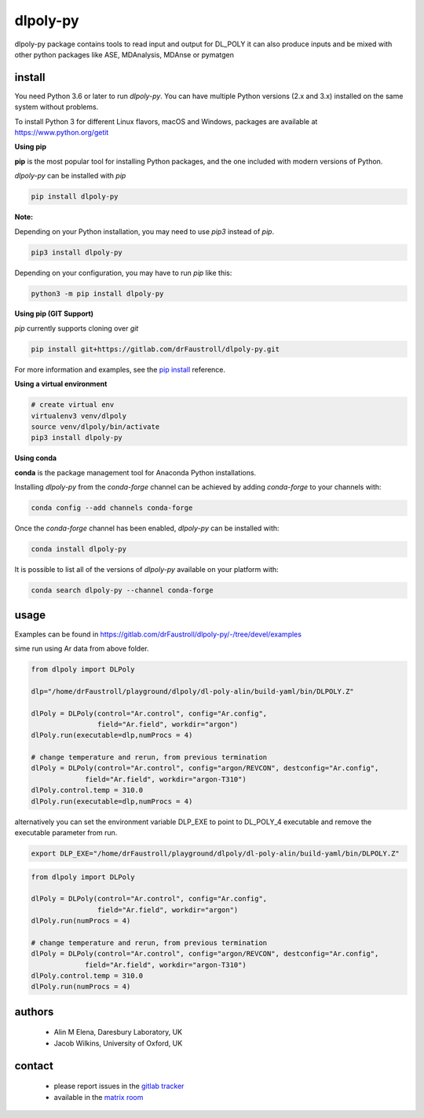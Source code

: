 dlpoly-py
=========

.. image:: https://badge.fury.io/py/dlpoly-py.svg
   :target: https://badge.fury.io/py/dlpoly-py

.. image:: https://img.shields.io/conda/vn/conda-forge/dlpoly-py.svg
   :target: https://anaconda.org/conda-forge/dlpoly-py

dlpoly-py package contains tools to read input and output for DL_POLY
it can also produce inputs and be mixed with other python packages
like ASE, MDAnalysis, MDAnse or pymatgen

install
-------

You need Python 3.6 or later to run `dlpoly-py`. You can have multiple Python
versions (2.x and 3.x) installed on the same system without problems.

To install Python 3 for different Linux flavors, macOS and Windows, packages
are available at
`https://www.python.org/getit <https://www.python.org/getit/>`_

**Using pip**

**pip** is the most popular tool for installing Python packages, and the one
included with modern versions of Python.

`dlpoly-py` can be installed with `pip`

.. code:: bash

    pip install dlpoly-py

**Note:**

Depending on your Python installation, you may need to use `pip3` instead of `pip`.

.. code:: bash

    pip3 install dlpoly-py

Depending on your configuration, you may have to run `pip` like this:

.. code:: bash

    python3 -m pip install dlpoly-py

**Using pip (GIT Support)**

`pip` currently supports cloning over `git`

.. code:: bash

    pip install git+https://gitlab.com/drFaustroll/dlpoly-py.git

For more information and examples, see the
`pip install <https://pip.pypa.io/en/stable/reference/pip_install/#id18>`_
reference.

**Using a virtual environment**

.. code:: bash

    # create virtual env
    virtualenv3 venv/dlpoly
    source venv/dlpoly/bin/activate
    pip3 install dlpoly-py

**Using conda**

**conda** is the package management tool for Anaconda Python installations.

Installing `dlpoly-py` from the `conda-forge` channel can be achieved by adding
`conda-forge` to your channels with:

.. code:: bash

    conda config --add channels conda-forge

Once the `conda-forge` channel has been enabled, `dlpoly-py` can be installed
with:

.. code:: bash

    conda install dlpoly-py

It is possible to list all of the versions of `dlpoly-py` available on your
platform with:

.. code:: bash

    conda search dlpoly-py --channel conda-forge

usage
-----

Examples can be found in https://gitlab.com/drFaustroll/dlpoly-py/-/tree/devel/examples

sime run using Ar data from above folder.


.. code:: python

   from dlpoly import DLPoly

   dlp="/home/drFaustroll/playground/dlpoly/dl-poly-alin/build-yaml/bin/DLPOLY.Z"

   dlPoly = DLPoly(control="Ar.control", config="Ar.config",
                   field="Ar.field", workdir="argon")
   dlPoly.run(executable=dlp,numProcs = 4)

   # change temperature and rerun, from previous termination
   dlPoly = DLPoly(control="Ar.control", config="argon/REVCON", destconfig="Ar.config",
                field="Ar.field", workdir="argon-T310")
   dlPoly.control.temp = 310.0
   dlPoly.run(executable=dlp,numProcs = 4)

alternatively you can set the environment variable DLP_EXE to point to DL_POLY_4 executable and remove the executable parameter from
run.

.. code:: bash

   export DLP_EXE="/home/drFaustroll/playground/dlpoly/dl-poly-alin/build-yaml/bin/DLPOLY.Z"

.. code:: python

   from dlpoly import DLPoly

   dlPoly = DLPoly(control="Ar.control", config="Ar.config",
                   field="Ar.field", workdir="argon")
   dlPoly.run(numProcs = 4)

   # change temperature and rerun, from previous termination
   dlPoly = DLPoly(control="Ar.control", config="argon/REVCON", destconfig="Ar.config",
                field="Ar.field", workdir="argon-T310")
   dlPoly.control.temp = 310.0
   dlPoly.run(numProcs = 4)



authors
-------

 - Alin M Elena, Daresbury Laboratory, UK
 - Jacob Wilkins, University of Oxford, UK

contact
-------

  - please report issues in the `gitlab tracker <https://gitlab.com/drFaustroll/dlpoly-py/-/issues>`_
  - available in the `matrix room <https://matrix.to/#/!MsDOMMiBCBkTvqGxOz:matrix.org/$-Tgf2pIJ9CD732cbG5FEawZiRy8CJlexMbgwD25vvBQ?via=matrix.org>`_

